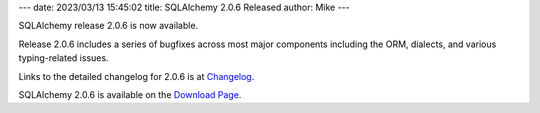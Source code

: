 ---
date: 2023/03/13 15:45:02
title: SQLAlchemy 2.0.6 Released
author: Mike
---

SQLAlchemy release 2.0.6 is now available.

Release 2.0.6 includes a series of bugfixes across most major components
including the ORM, dialects, and various typing-related issues.

Links to the detailed changelog for 2.0.6 is at `Changelog </changelog/CHANGES_2_0_6>`_.

SQLAlchemy 2.0.6 is available on the `Download Page </download.html>`_.

